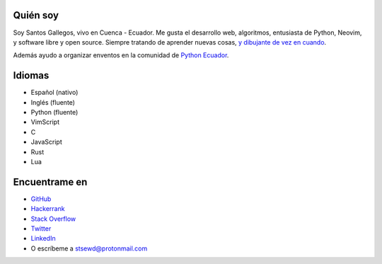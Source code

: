 .. title: Acerca de
.. slug: about
.. type: text

Quién soy
---------

Soy Santos Gallegos, vivo en Cuenca - Ecuador.
Me gusta el desarrollo web, algoritmos, entusiasta de Python, Neovim, y software libre y open source.
Siempre tratando de aprender nuevas cosas,
`y dibujante de vez en cuando <https://stsewd.deviantart.com/gallery/>`__.

Además ayudo a organizar enventos en la comunidad de `Python Ecuador <https://python.ec/>`__.

Idiomas
-------

- Español (nativo)
- Inglés (fluente)
- Python (fluente)
- VimScript
- C
- JavaScript
- Rust
- Lua

Encuentrame en
--------------

- `GitHub <http://github.com/stsewd>`__
- `Hackerrank <https://www.hackerrank.com/stsewd>`__
- `Stack Overflow <http://stackoverflow.com/users/5689214/>`__
- `Twitter <http://twitter.com/stsewd>`__
- `LinkedIn <https://www.linkedin.com/in/stsewd/>`__
- O escríbeme a stsewd@protonmail.com
